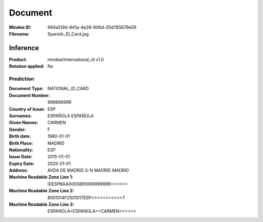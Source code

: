 ########
Document
########
:Mindee ID: 994a519d-841a-4e28-806d-35d785679e59
:Filename: Spanish_ID_Card.jpg

Inference
#########
:Product: mindee/international_id v1.0
:Rotation applied: No

Prediction
==========
:Document Type: NATIONAL_ID_CARD
:Document Number: 99999999R
:Country of Issue: ESP
:Surnames: ESPAÑOLA
           ESPAÑOLA
:Given Names: CARMEN
:Gender: F
:Birth date: 1980-01-01
:Birth Place: MADRID
:Nationality: ESP
:Issue Date: 2015-01-01
:Expiry Date: 2025-01-01
:Address: AVDA DE MADRID S-N MADRID MADRID
:Machine Readable Zone Line 1: IDESPBAA000589599999999R<<<<<<
:Machine Readable Zone Line 2: 8001014F2501017ESP<<<<<<<<<<<7
:Machine Readable Zone Line 3: ESPANOLA<ESPANOLA<<CARMEN<<<<<<
